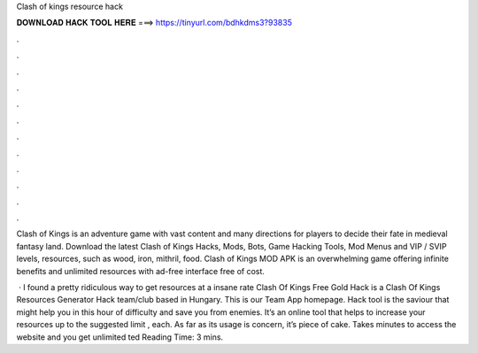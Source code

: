 Clash of kings resource hack



𝐃𝐎𝐖𝐍𝐋𝐎𝐀𝐃 𝐇𝐀𝐂𝐊 𝐓𝐎𝐎𝐋 𝐇𝐄𝐑𝐄 ===> https://tinyurl.com/bdhkdms3?93835



.



.



.



.



.



.



.



.



.



.



.



.

Clash of Kings is an adventure game with vast content and many directions for players to decide their fate in medieval fantasy land. Download the latest Clash of Kings Hacks, Mods, Bots, Game Hacking Tools, Mod Menus and VIP / SVIP levels, resources, such as wood, iron, mithril, food. Clash of Kings MOD APK is an overwhelming game offering infinite benefits and unlimited resources with ad-free interface free of cost.

 · I found a pretty ridiculous way to get resources at a insane rate  Clash Of Kings Free Gold Hack is a Clash Of Kings Resources Generator Hack team/club based in Hungary. This is our Team App homepage. Hack tool is the saviour that might help you in this hour of difficulty and save you from enemies. It’s an online tool that helps to increase your resources up to the suggested limit , each. As far as its usage is concern, it’s piece of cake. Takes minutes to access the website and you get unlimited ted Reading Time: 3 mins.

